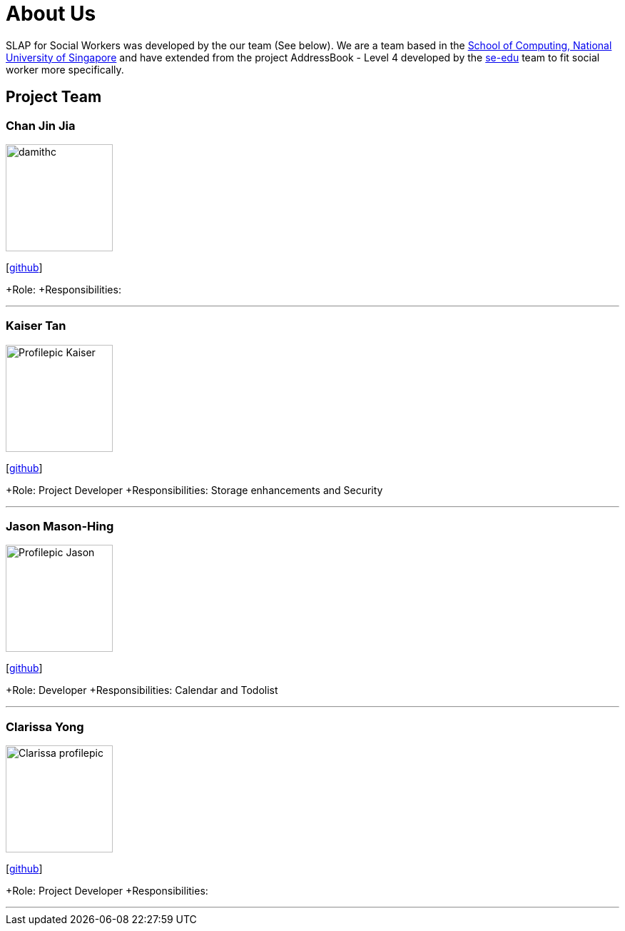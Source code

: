 = About Us
:relfileprefix: team/
:imagesDir: images
:stylesDir: stylesheets

SLAP for Social Workers was developed by the our team (See below). We are a team based in the http://www.comp.nus.edu.sg[School of Computing, National University of Singapore]
and have extended from the project AddressBook - Level 4 developed by the https://se-edu.github.io/docs/Team.html[se-edu] team
to fit social worker more specifically.

== Project Team

=== Chan Jin Jia
image::damithc.jpg[width="150", align="left"]

{empty}[https://github.com/[github]]

+Role:
+Responsibilities:

'''

=== Kaiser Tan
image::Profilepic_Kaiser.jpg[width="150", align="left"]
{empty}[https://github.com/kaisertanqr[github]]

+Role: Project Developer
+Responsibilities: Storage enhancements and Security

'''

=== Jason Mason-Hing
image::Profilepic_Jason.jpg[width="150", align="left"]
{empty}[https://github.com/ifalluphill[github]]

+Role: Developer
+Responsibilities: Calendar and Todolist

'''

=== Clarissa Yong
image::Clarissa_profilepic.jpg[width="150", align="left"]
{empty}[https://github.com/clarissayong[github]]

+Role: Project Developer
+Responsibilities:

'''


